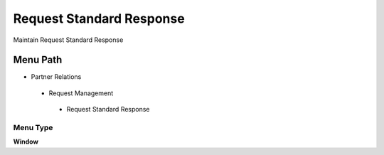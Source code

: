 
.. _functional-guide/menu/requeststandardresponse:

=========================
Request Standard Response
=========================

Maintain Request Standard Response 

Menu Path
=========


* Partner Relations

 * Request Management

  * Request Standard Response

Menu Type
---------
\ **Window**\ 


.. seealso::
    :ref:`functional-guidewindow-requeststandardresponse`
